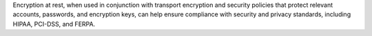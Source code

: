 Encryption at rest, when used in conjunction with transport encryption
and security policies that protect relevant accounts, passwords, and
encryption keys, can help ensure compliance with security and privacy
standards, including HIPAA, PCI-DSS, and FERPA.